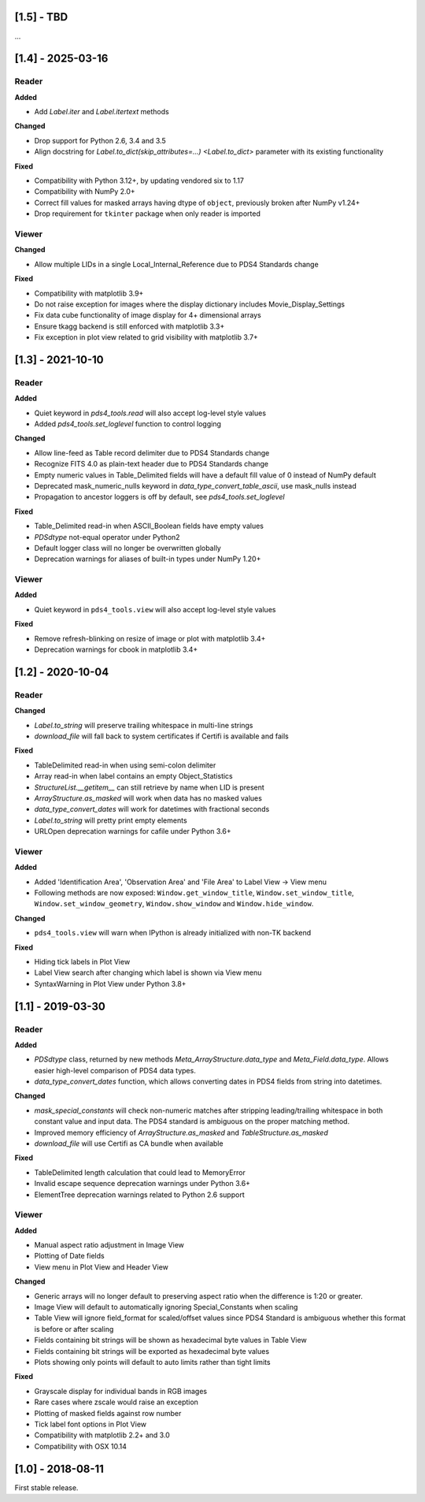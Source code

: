 [1.5] - TBD
===========

...


[1.4] - 2025-03-16
==================

Reader
------

**Added**

- Add `Label.iter` and `Label.itertext` methods

**Changed**

- Drop support for Python 2.6, 3.4 and 3.5
- Align docstring for `Label.to_dict(skip_attributes=...) <Label.to_dict>` parameter with its existing functionality

**Fixed**

- Compatibility with Python 3.12+, by updating vendored six to 1.17
- Compatibility with NumPy 2.0+
- Correct fill values for masked arrays having dtype of ``object``, previously broken after NumPy v1.24+
- Drop requirement for ``tkinter`` package when only reader is imported

Viewer
------

**Changed**

- Allow multiple LIDs in a single Local_Internal_Reference due to PDS4 Standards change

**Fixed**

- Compatibility with matplotlib 3.9+
- Do not raise exception for images where the display dictionary includes Movie_Display_Settings
- Fix data cube functionality of image display for 4+ dimensional arrays
- Ensure tkagg backend is still enforced with matplotlib 3.3+
- Fix exception in plot view related to grid visibility with matplotlib 3.7+


[1.3] - 2021-10-10
==================

Reader
------

**Added**

- Quiet keyword in `pds4_tools.read` will also accept log-level style values
- Added `pds4_tools.set_loglevel` function to control logging

**Changed**

- Allow line-feed as Table record delimiter due to PDS4 Standards change
- Recognize FITS 4.0 as plain-text header due to PDS4 Standards change
- Empty numeric values in Table_Delimited fields will have a default fill value
  of 0 instead of NumPy default
- Deprecated mask_numeric_nulls keyword in `data_type_convert_table_ascii`,
  use mask_nulls instead
- Propagation to ancestor loggers is off by default, see `pds4_tools.set_loglevel`

**Fixed**

- Table_Delimited read-in when ASCII_Boolean fields have empty values
- `PDSdtype` not-equal operator under Python2
- Default logger class will no longer be overwritten globally
- Deprecation warnings for aliases of built-in types under NumPy 1.20+

Viewer
------

**Added**

- Quiet keyword in ``pds4_tools.view`` will also accept log-level style values

**Fixed**

- Remove refresh-blinking on resize of image or plot with matplotlib 3.4+
- Deprecation warnings for cbook in matplotlib 3.4+


[1.2] - 2020-10-04
==================

Reader
------

**Changed**

- `Label.to_string` will preserve trailing whitespace in multi-line strings
- `download_file` will fall back to system certificates if Certifi is available and fails

**Fixed**

- TableDelimited read-in when using semi-colon delimiter
- Array read-in when label contains an empty Object_Statistics
- `StructureList.__getitem__` can still retrieve by name when LID is present
- `ArrayStructure.as_masked` will work when data has no masked values
- `data_type_convert_dates` will work for datetimes with fractional seconds
- `Label.to_string` will pretty print empty elements
- URLOpen deprecation warnings for cafile under Python 3.6+

Viewer
------

**Added**

- Added 'Identification Area', 'Observation Area' and 'File Area' to Label View -> View menu
- Following methods are now exposed: ``Window.get_window_title``, ``Window.set_window_title``,
  ``Window.set_window_geometry``, ``Window.show_window`` and ``Window.hide_window``.

**Changed**

- ``pds4_tools.view`` will warn when IPython is already initialized with non-TK backend

**Fixed**

- Hiding tick labels in Plot View
- Label View search after changing which label is shown via View menu
- SyntaxWarning in Plot View under Python 3.8+


[1.1] - 2019-03-30
==================

Reader
------

**Added**

- `PDSdtype` class, returned by new methods `Meta_ArrayStructure.data_type` and
  `Meta_Field.data_type`. Allows easier high-level comparison of PDS4 data types.
- `data_type_convert_dates` function, which allows converting dates in PDS4 fields
  from string into datetimes.

**Changed**

- `mask_special_constants` will check non-numeric matches after stripping
  leading/trailing whitespace in both constant value and input data. The PDS4
  standard is ambiguous on the proper matching method.
- Improved memory efficiency of `ArrayStructure.as_masked` and `TableStructure.as_masked`
- `download_file` will use Certifi as CA bundle when available

**Fixed**

- TableDelimited length calculation that could lead to MemoryError
- Invalid escape sequence deprecation warnings under Python 3.6+
- ElementTree deprecation warnings related to Python 2.6 support

Viewer
------

**Added**

- Manual aspect ratio adjustment in Image View
- Plotting of Date fields
- View menu in Plot View and Header View

**Changed**

- Generic arrays will no longer default to preserving aspect ratio when the difference
  is 1:20 or greater.
- Image View will default to automatically ignoring Special_Constants when scaling
- Table View will ignore field_format for scaled/offset values since PDS4 Standard
  is ambiguous whether this format is before or after scaling
- Fields containing bit strings will be shown as hexadecimal byte values in Table View
- Fields containing bit strings will be exported as hexadecimal byte values
- Plots showing only points will default to auto limits rather than tight limits

**Fixed**

- Grayscale display for individual bands in RGB images
- Rare cases where zscale would raise an exception
- Plotting of masked fields against row number
- Tick label font options in Plot View
- Compatibility with matplotlib 2.2+ and 3.0
- Compatibility with OSX 10.14


[1.0] - 2018-08-11
==================

First stable release.

